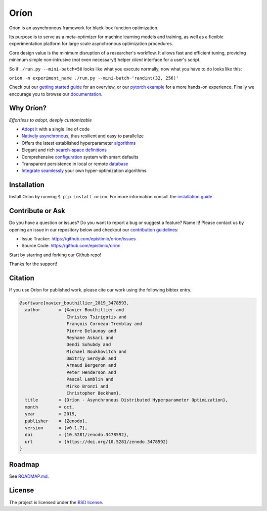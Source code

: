 *****
Oríon
*****

|pypi| |py_versions| |license| |doi|
|rtfd| |codecov| |travis|

.. |pypi| image:: https://img.shields.io/pypi/v/orion.svg
    :target: https://pypi.python.org/pypi/orion
    :alt: Current PyPi Version

.. |py_versions| image:: https://img.shields.io/pypi/pyversions/orion.svg
    :target: https://pypi.python.org/pypi/orion
    :alt: Supported Python Versions

.. |license| image:: https://img.shields.io/badge/License-BSD%203--Clause-blue.svg
    :target: https://opensource.org/licenses/BSD-3-Clause
    :alt: BSD 3-clause license

.. |doi| image:: https://zenodo.org/badge/102697867.svg
   :target: https://zenodo.org/badge/latestdoi/102697867
   :alt: DOI

.. |rtfd| image:: https://readthedocs.org/projects/orion/badge/?version=latest
    :target: https://orion.readthedocs.io/en/latest/?badge=latest
    :alt: Documentation Status

.. |codecov| image:: https://codecov.io/gh/Epistimio/orion/branch/master/graph/badge.svg
    :target: https://codecov.io/gh/Epistimio/orion
    :alt: Codecov Report

.. |travis| image:: https://travis-ci.org/Epistimio/orion.svg?branch=master
    :target: https://travis-ci.org/Epistimio/orion
    :alt: Travis tests

Oríon is an asynchronous framework for black-box function optimization.

Its purpose is to serve as a meta-optimizer for machine learning models
and training, as well as a flexible experimentation
platform for large scale asynchronous optimization procedures.

Core design value is the minimum disruption of a researcher's workflow.
It allows fast and efficient tuning, providing minimum simple non-intrusive
(not even necessary!) helper *client* interface for a user's script.

So if ``./run.py --mini-batch=50`` looks like what you execute normally,
now what you have to do looks like this:

``orion -n experiment_name ./run.py --mini-batch~'randint(32, 256)'``

Check out our `getting started guide`_ for an overview, or our `pytorch example`_ for a more
hands-on experience. Finally we encourage you to browse our `documentation`_.

.. _getting started guide: https://orion.readthedocs.io/en/latest/install/gettingstarted.html
.. _documentation: https://orion.readthedocs.io/
.. _pytorch example: https://orion.readthedocs.io/en/latest/tutorials/pytorch.html

Why Oríon?
==========
*Effortless to adopt, deeply customizable*

- `Adopt it <https://orion.readthedocs.io/en/stable/user/script.html>`_ with a single line of code
- `Natively asynchronous <https://orion.readthedocs.io/en/stable/code/core.html>`_, thus resilient and easy to parallelize
- Offers the latest established hyperparameter `algorithms <https://orion.readthedocs.io/en/stable/user/algorithms.html>`_
- Elegant and rich `search-space definitions <https://orion.readthedocs.io/en/stable/user/searchspace.html>`_
- Comprehensive `configuration <https://orion.readthedocs.io/en/latest/user/config.html>`_ system with smart defaults
- Transparent persistence in local or remote `database <https://orion.readthedocs.io/en/stable/install/database.html>`_
- `Integrate seamlessly <https://orion.readthedocs.io/en/stable/plugins/base.html>`_ your own
  hyper-optimization algorithms

Installation
============

Install Oríon by running ``$ pip install orion``. For more information consult the `installation
guide`_.

.. _installation guide: https://orion.readthedocs.io/en/stable/install/core.html

Contribute or Ask
=================

Do you have a question or issues?
Do you want to report a bug or suggest a feature? Name it!
Please contact us by opening an issue in our repository below and checkout our `contribution guidelines <https://github.com/Epistimio/orion/blob/develop/CONTRIBUTING.md>`_:

- Issue Tracker: `<https://github.com/epistimio/orion/issues>`_
- Source Code: `<https://github.com/epistimio/orion>`_

Start by starring and forking our Github repo!

Thanks for the support!

Citation
========

If you use Oríon for published work, please cite our work using the following bibtex entry.

.. code-block:: bibtex

   @software{xavier_bouthillier_2019_3478593,
     author       = {Xavier Bouthillier and
                     Christos Tsirigotis and
                     François Corneau-Tremblay and
                     Pierre Delaunay and
                     Reyhane Askari and
                     Dendi Suhubdy and
                     Michael Noukhovitch and
                     Dmitriy Serdyuk and
                     Arnaud Bergeron and
                     Peter Henderson and
                     Pascal Lamblin and
                     Mirko Bronzi and
                     Christopher Beckham},
     title        = {Oríon - Asynchronous Distributed Hyperparameter Optimization},
     month        = oct,
     year         = 2019,
     publisher    = {Zenodo},
     version      = {v0.1.7},
     doi          = {10.5281/zenodo.3478592},
     url          = {https://doi.org/10.5281/zenodo.3478592}
   }

Roadmap
=======

See `ROADMAP.md <https://github.com/Epistimio/orion/blob/master/ROADMAP.md>`_.

License
=======

The project is licensed under the `BSD license <https://github.com/Epistimio/orion/blob/master/LICENSE>`_.
